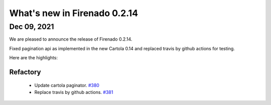 What's new in Firenado 0.2.14
=============================

Dec 09, 2021
------------

We are pleased to announce the release of Firenado 0.2.14.

Fixed pagination api as implemented in the new Cartola 0.14 and replaced travis
by github actions for testing.

Here are the highlights:

Refactory
~~~~~~~~~

 * Update cartola paginator. `#380 <https://github.com/candango/firenado/issues/380>`_
 * Replace travis by github actions. `#381 <https://github.com/candango/firenado/issues/381>`_
